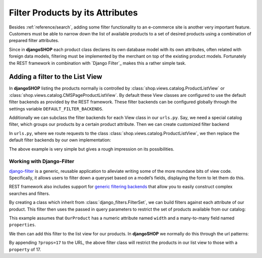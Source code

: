 .. _reference/filters:

=================================
Filter Products by its Attributes
=================================

Besides :ref:`reference/search`, adding some filter functionality to an e-commerce site is another
very important feature. Customers must be able to narrow down the list of available products to
a set of desired products using a combination of prepared filter attributes.

Since in **djangoSHOP** each product class declares its own database model with its own attributes,
often related with foreign data models, filtering must be implemented by the merchant on top of the
existing product models. Fortunately the REST framework in combination with `Django Filter`_ makes
this a rather simple task.


Adding a filter to the List View
================================

In **djangoSHOP** listing the products normally is controlled by
:class:`shop.views.catalog.ProductListView` or :class:`shop.views.catalog.CMSPageProductListView`.
By default these View classes are configured to use the default filter backends as provided by the
REST framework. These filter backends can be configured globally through the settings variable
``DEFAULT_FILTER_BACKENDS``.

Additionally we can subclass the filter backends for each View class in our ``urls.py``. Say, we
need a special catalog filter, which groups our products by a certain product attribute. Then we
can create customized filter backend

.. code-block:: python
	:caption: filters.py

	from rest_framework.filters import BaseFilterBackend
	
	class CatalogFilterBackend(BaseFilterBackend):
	    def filter_queryset(self, request, queryset, view):
	        queryset = queryset.order_by('attribute__sortmetric')
	        return queryset

In ``urls.py``, where we route requests to the class :class:`shop.views.catalog.ProductListView`,
we then replace the default filter backends by our own implementation:

.. code-block:: python
	:caption: myshop/urls/catalog.py
	
	from django.conf.urls import patterns, url
	from rest_framework.settings import api_settings
	from shop.views.catalog import ProductListView
	from myshop.serializers import ProductSummarySerializer
	
	urlpatterns = patterns('',
	    url(r'^$', ProductListView.as_view(
	        serializer_class=ProductSummarySerializer,
	        filter_backends=[CatalogFilterBackend],
	    ),
	)

The above example is very simple but gives a rough impression on its possibilities.


Working with Django-Filter
--------------------------

django-filter_ is a generic, reusable application to alleviate writing some of the more mundane
bits of view code. Specifically, it allows users to filter down a queryset based on a model’s
fields, displaying the form to let them do this.

REST framework also includes support for `generic filtering backends`_ that allow you to easily
construct complex searches and filters.

By creating a class which inherit from :class:`django_filters.FilterSet`, we can build filters
against each attribute of our product. This filter then uses the passed in query parameters to
restrict the set of products available from our catalog:

.. code-block:: python
	:caption: myshop/filters.py

	import django_filters
	
	class ProductFilter(django_filters.FilterSet):
	    width = django_filters.RangeFilter(name='width')
	    props = django_filters.MethodFilter(action='filter_properties', widget=SelectMultiple)
	
	    class Meta:
	        model = OurProduct
	        fields = ['width', 'props']
	
	    def filter_properties(self, queryset, values):
	        for value in values:
	            queryset = queryset.filter(properties=value)
	        return queryset

This example assumes that ``OurProduct`` has a numeric attribute named ``width`` and a many-to-many
field named ``properties``.

We then can add this filter to the list view for our products. In **djangoSHOP** we normally do
this through the url patterns:

.. code-block:: python
	:caption: myshop/urls.py

	urlpatterns = patterns('',
	    url(r'^$', ProductListView.as_view(
	        serializer_class=ProductSummarySerializer,
	        filter_class=ProductFilter,
	    )),
	    # other patterns
	)

By appending ``?props=17`` to the URL, the above filter class will restrict the products in our list 
view to those with a ``property`` of 17.

.. _django-filter: http://django-filter.readthedocs.org/en/latest/usage.html
.. _generic filtering backends: http://www.django-rest-framework.org/api-guide/filtering/#generic-filtering
